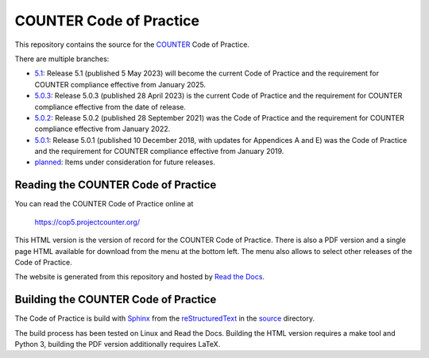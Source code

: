 COUNTER Code of Practice
========================

This repository contains the source for the `COUNTER <https://www.projectcounter.org/>`_ Code of Practice.

There are multiple branches:

* `5.1 <https://github.com/Project-Counter/cop5/tree/5.1>`_: Release 5.1 (published 5 May 2023) will become the current Code of Practice and the requirement for COUNTER compliance effective from January 2025.

* `5.0.3 <https://github.com/Project-Counter/cop5/tree/5.0.3>`_: Release 5.0.3 (published 28 April 2023) is the current Code of Practice and the requirement for COUNTER compliance effective from the date of release.

* `5.0.2 <https://github.com/Project-Counter/cop5/tree/5.0.2>`_: Release 5.0.2 (published 28 September 2021) was the Code of Practice and the requirement for COUNTER compliance effective from January 2022.

* `5.0.1 <https://github.com/Project-Counter/cop5/tree/5.0.1>`_: Release 5.0.1 (published 10 December 2018, with updates for Appendices A and E) was the Code of Practice and the requirement for COUNTER compliance effective from January 2019.

* `planned <https://github.com/Project-Counter/cop5/tree/planned>`_: Items under consideration for future releases.


Reading the COUNTER Code of Practice
------------------------------------

You can read the COUNTER Code of Practice online at

  https://cop5.projectcounter.org/

This HTML version is the version of record for the COUNTER Code of Practice. There is also a PDF version and a single page HTML available for download from the menu at the bottom left. The menu also allows to select other releases of the Code of Practice.

The website is generated from this repository and hosted by `Read the Docs <https://readthedocs.org/>`_.


Building the COUNTER Code of Practice
-------------------------------------

The Code of Practice is build with `Sphinx <https://www.sphinx-doc.org/>`_ from the `reStructuredText <https://www.sphinx-doc.org/en/master/usage/restructuredtext/index.html>`_ in the `source <source/>`_ directory.

The build process has been tested on Linux and Read the Docs. Building the HTML version requires a make tool and Python 3, building the PDF version additionally requires LaTeX.
